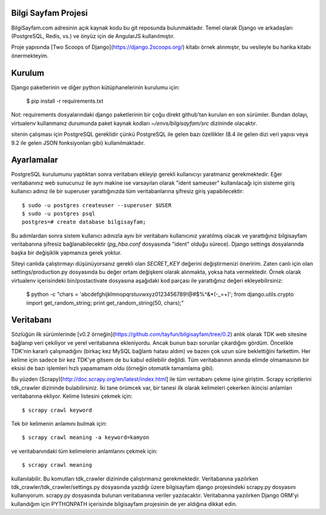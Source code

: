 ========================
Bilgi Sayfam Projesi
========================

BilgiSayfam.com adresinin açık kaynak kodu bu git reposunda bulunmaktadır. Temel olarak Django ve arkadaşları (PostgreSQL, Redis, vs.) ve önyüz için de AngularJS kullanılmıştır. 

Proje yapısında [Two Scoops of Django](https://django.2scoops.org/) kitabı örnek alınmıştır, bu vesileyle bu harika kitabı önermekteyim.


=======
Kurulum
=======

Django paketlerinin ve diğer python kütüphanelerinin kurulumu için:

    $ pip install -r requirements.txt

Not: requirements dosyalarındaki django paketlerinin bir çoğu direkt github'tan kurulan en son sürümler. Bundan dolayı, virtualenv kullanmanız durumunda paket kaynak kodları `~/envs/bilgisayfam/src` dizininde olacaktır.

sitenin çalışması için PostgreSQL gereklidir çünkü PostgreSQL ile gelen bazı özellikler (8.4 ile gelen dizi veri yapısı veya 9.2 ile gelen JSON fonksiyonları gibi) kullanılmaktadır. 

===========
Ayarlamalar
===========

PostgreSQL kurulumunu yaptıktan sonra veritabanı ekleyip gerekli kullanıcıyı yaratmanız gerekmektedir. Eğer veritabanınız web sunucunuz ile aynı makine ise varsayılan olarak "ident sameuser" kullanılacağı için sisteme giriş kullanıcı adınız ile bir superuser yarattığınızda tüm veritabanlarına şifresiz giriş yapabilecektir:

::

    $ sudo -u postgres createuser --superuser $USER  
    $ sudo -u postgres psql  
    postgres=# create database bilgisayfam;  

Bu adımlardan sonra sistem kullanıcı adınızla aynı bir veritabanı kullanıcınız yaratılmış olacak ve yarattığınız bilgisayfam veritabanına şifresiz bağlanabilecektir (`pg_hba.conf` dosyasında "ident" olduğu sürece). Django settings dosyalarında başka bir değişiklik yapmanıza gerek yoktur.

Siteyi canlıda çalıştırmayı düşünüyorsanız gerekli olan `SECRET_KEY` değerini değiştirmenizi öneririm. Zaten canlı için olan settings/production.py dosyasında bu değer ortam değişkeni olarak alınmakta, yoksa hata vermektedir. Örnek olarak virtualenv içerisindeki bin/postactivate dosyasına aşağıdaki kod parçası ile yarattığınız değeri ekleyebilirsiniz:

    $ python -c "chars = 'abcdefghijklmnopqrstuvwxyz0123456789\!@#\$%^&*(-_=+)'; from django.utils.crypto import get_random_string; print get_random_string(50, chars);"


===========
Veritabanı
===========

Sözlüğün ilk sürümlerinde [v0.2 örneğin](https://github.com/tayfun/bilgisayfam/tree/0.2) anlık olarak TDK web sitesine bağlanıp veri çekiliyor ve yerel veritabanına ekleniyordu. Ancak bunun bazı sorunlar çıkardığını gördüm. Öncelikle TDK'nin kararlı çalışmadığını (birkaç kez MySQL bağlantı hatası aldım) ve
bazen çok uzun süre beklettiğini farkettim. Her kelime için sadece bir kez TDK'ye gitsem de bu kabul edilebilir değildi. Tüm veritabanının anında elimde olmamasının bir eksisi de bazı işlemleri hızlı yapamamam oldu (örneğin otomatik tamamlama gibi). 

Bu yüzden (Scrapy)[http://doc.scrapy.org/en/latest/index.html] ile tüm veritabanı çekme işine giriştim. Scrapy scriptlerini tdk_crawler dizininde bulabilirsiniz. İki tane örümcek var, bir tanesi ilk olarak kelimeleri çekerken ikincisi anlamları veritabanına ekliyor. Kelime listesini çekmek için:

::

    $ scrapy crawl keyword

Tek bir kelimenin anlamını bulmak için:

::

    $ scrapy crawl meaning -a keyword=kamyon

ve veritabanındaki tüm kelimelerin anlamlarını çekmek için:

::

    $ scrapy crawl meaning

kullanılabilir. Bu komutları tdk_crawler dizininde çalıştırmanız gerekmektedir. Veritabanına yazılırken tdk_crawler/tdk_crawler/settings.py dosyasında yazdığı üzere bilgisayfam django projesindeki scrapy.py dosyasını kullanıyorum. scrapy.py dosyasında bulunan veritabanına veriler yazılacaktır. Veritabanına yazılırken Django ORM'yi kullandığım için PYTHONPATH içerisinde bilgisayfam projesinin de yer aldığına dikkat edin.

